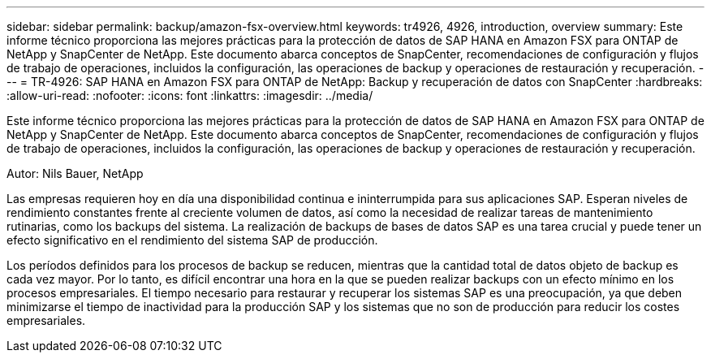 ---
sidebar: sidebar 
permalink: backup/amazon-fsx-overview.html 
keywords: tr4926, 4926, introduction, overview 
summary: Este informe técnico proporciona las mejores prácticas para la protección de datos de SAP HANA en Amazon FSX para ONTAP de NetApp y SnapCenter de NetApp. Este documento abarca conceptos de SnapCenter, recomendaciones de configuración y flujos de trabajo de operaciones, incluidos la configuración, las operaciones de backup y operaciones de restauración y recuperación. 
---
= TR-4926: SAP HANA en Amazon FSX para ONTAP de NetApp: Backup y recuperación de datos con SnapCenter
:hardbreaks:
:allow-uri-read: 
:nofooter: 
:icons: font
:linkattrs: 
:imagesdir: ../media/


[role="lead"]
Este informe técnico proporciona las mejores prácticas para la protección de datos de SAP HANA en Amazon FSX para ONTAP de NetApp y SnapCenter de NetApp. Este documento abarca conceptos de SnapCenter, recomendaciones de configuración y flujos de trabajo de operaciones, incluidos la configuración, las operaciones de backup y operaciones de restauración y recuperación.

Autor: Nils Bauer, NetApp

Las empresas requieren hoy en día una disponibilidad continua e ininterrumpida para sus aplicaciones SAP. Esperan niveles de rendimiento constantes frente al creciente volumen de datos, así como la necesidad de realizar tareas de mantenimiento rutinarias, como los backups del sistema. La realización de backups de bases de datos SAP es una tarea crucial y puede tener un efecto significativo en el rendimiento del sistema SAP de producción.

Los períodos definidos para los procesos de backup se reducen, mientras que la cantidad total de datos objeto de backup es cada vez mayor. Por lo tanto, es difícil encontrar una hora en la que se pueden realizar backups con un efecto mínimo en los procesos empresariales. El tiempo necesario para restaurar y recuperar los sistemas SAP es una preocupación, ya que deben minimizarse el tiempo de inactividad para la producción SAP y los sistemas que no son de producción para reducir los costes empresariales.
